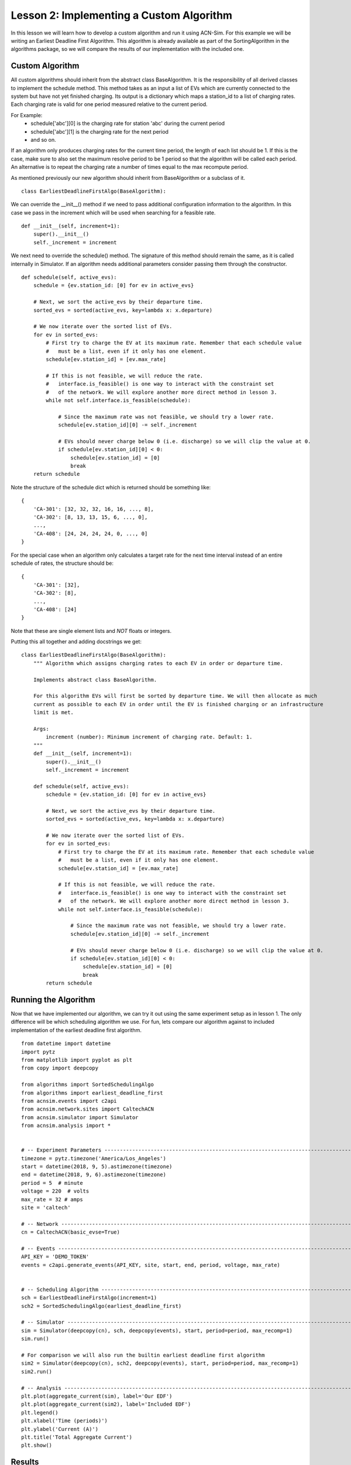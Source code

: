 Lesson 2: Implementing a Custom Algorithm
=========================================

In this lesson we will learn how to develop a custom algorithm and run it using ACN-Sim. For this example we will be
writing an Earliest Deadline First Algorithm. This algorithm is already available as part of the SortingAlgorithm in the
algorithms package, so we will compare the results of our implementation with the included one.

Custom Algorithm
****************
All custom algorithms should inherit from the abstract class BaseAlgorithm. It is the responsibility of all derived
classes to implement the schedule method. This method takes as an input a list of EVs which are currently connected
to the system but have not yet finished charging. Its output is a dictionary which maps a station_id to a list of
charging rates. Each charging rate is valid for one period measured relative to the current period.

For Example:
   * schedule['abc'][0] is the charging rate for station 'abc' during the current period
   * schedule['abc'][1] is the charging rate for the next period
   * and so on.

If an algorithm only produces charging rates for the current time period, the length of each list should be 1.
If this is the case, make sure to also set the maximum resolve period to be 1 period so that the algorithm will be
called each period. An alternative is to repeat the charging rate a number of times equal to the max recompute period.

As mentioned previously our new algorithm should inherit from BaseAlgorithm or a subclass of it. ::

    class EarliestDeadlineFirstAlgo(BaseAlgorithm):

We can override the __init__() method if we need to pass additional configuration information to the algorithm. In this
case we pass in the increment which will be used when searching for a feasible rate. ::

        def __init__(self, increment=1):
            super().__init__()
            self._increment = increment

We next need to override the schedule() method. The signature of this method should remain the same, as it is called
internally in Simulator. If an algorithm needs additional parameters consider passing them through the constructor. ::

        def schedule(self, active_evs):
            schedule = {ev.station_id: [0] for ev in active_evs}

            # Next, we sort the active_evs by their departure time.
            sorted_evs = sorted(active_evs, key=lambda x: x.departure)

            # We now iterate over the sorted list of EVs.
            for ev in sorted_evs:
                # First try to charge the EV at its maximum rate. Remember that each schedule value
                #   must be a list, even if it only has one element.
                schedule[ev.station_id] = [ev.max_rate]

                # If this is not feasible, we will reduce the rate.
                #   interface.is_feasible() is one way to interact with the constraint set
                #   of the network. We will explore another more direct method in lesson 3.
                while not self.interface.is_feasible(schedule):

                    # Since the maximum rate was not feasible, we should try a lower rate.
                    schedule[ev.station_id][0] -= self._increment

                    # EVs should never charge below 0 (i.e. discharge) so we will clip the value at 0.
                    if schedule[ev.station_id][0] < 0:
                        schedule[ev.station_id] = [0]
                        break
            return schedule

Note the structure of the schedule dict which is returned should be something like::

    {
        'CA-301': [32, 32, 32, 16, 16, ..., 8],
        'CA-302': [8, 13, 13, 15, 6, ..., 0],
        ...,
        'CA-408': [24, 24, 24, 24, 0, ..., 0]
    }

For the special case when an algorithm only calculates a target rate for the next time interval instead of an entire
schedule of rates, the structure should be::

    {
        'CA-301': [32],
        'CA-302': [8],
        ...,
        'CA-408': [24]
    }

Note that these are single element lists and *NOT* floats or integers.

Putting this all together and adding docstrings we get::

    class EarliestDeadlineFirstAlgo(BaseAlgorithm):
        """ Algorithm which assigns charging rates to each EV in order or departure time.

        Implements abstract class BaseAlgorithm.

        For this algorithm EVs will first be sorted by departure time. We will then allocate as much
        current as possible to each EV in order until the EV is finished charging or an infrastructure
        limit is met.

        Args:
            increment (number): Minimum increment of charging rate. Default: 1.
        """
        def __init__(self, increment=1):
            super().__init__()
            self._increment = increment

        def schedule(self, active_evs):
            schedule = {ev.station_id: [0] for ev in active_evs}

            # Next, we sort the active_evs by their departure time.
            sorted_evs = sorted(active_evs, key=lambda x: x.departure)

            # We now iterate over the sorted list of EVs.
            for ev in sorted_evs:
                # First try to charge the EV at its maximum rate. Remember that each schedule value
                #   must be a list, even if it only has one element.
                schedule[ev.station_id] = [ev.max_rate]

                # If this is not feasible, we will reduce the rate.
                #   interface.is_feasible() is one way to interact with the constraint set
                #   of the network. We will explore another more direct method in lesson 3.
                while not self.interface.is_feasible(schedule):

                    # Since the maximum rate was not feasible, we should try a lower rate.
                    schedule[ev.station_id][0] -= self._increment

                    # EVs should never charge below 0 (i.e. discharge) so we will clip the value at 0.
                    if schedule[ev.station_id][0] < 0:
                        schedule[ev.station_id] = [0]
                        break
            return schedule


Running the Algorithm
*********************
Now that we have implemented our algorithm, we can try it out using the same experiment setup as in lesson 1.
The only difference will be which scheduling algorithm we use. For fun, lets compare our algorithm against to included
implementation of the earliest deadline first algorithm. ::

    from datetime import datetime
    import pytz
    from matplotlib import pyplot as plt
    from copy import deepcopy

    from algorithms import SortedSchedulingAlgo
    from algorithms import earliest_deadline_first
    from acnsim.events import c2api
    from acnsim.network.sites import CaltechACN
    from acnsim.simulator import Simulator
    from acnsim.analysis import *


    # -- Experiment Parameters ---------------------------------------------------------------------------------------------
    timezone = pytz.timezone('America/Los_Angeles')
    start = datetime(2018, 9, 5).astimezone(timezone)
    end = datetime(2018, 9, 6).astimezone(timezone)
    period = 5  # minute
    voltage = 220  # volts
    max_rate = 32 # amps
    site = 'caltech'

    # -- Network -----------------------------------------------------------------------------------------------------------
    cn = CaltechACN(basic_evse=True)

    # -- Events ------------------------------------------------------------------------------------------------------------
    API_KEY = 'DEMO_TOKEN'
    events = c2api.generate_events(API_KEY, site, start, end, period, voltage, max_rate)


    # -- Scheduling Algorithm ----------------------------------------------------------------------------------------------
    sch = EarliestDeadlineFirstAlgo(increment=1)
    sch2 = SortedSchedulingAlgo(earliest_deadline_first)

    # -- Simulator ---------------------------------------------------------------------------------------------------------
    sim = Simulator(deepcopy(cn), sch, deepcopy(events), start, period=period, max_recomp=1)
    sim.run()

    # For comparison we will also run the builtin earliest deadline first algorithm
    sim2 = Simulator(deepcopy(cn), sch2, deepcopy(events), start, period=period, max_recomp=1)
    sim2.run()

    # -- Analysis ----------------------------------------------------------------------------------------------------------
    plt.plot(aggregate_current(sim), label='Our EDF')
    plt.plot(aggregate_current(sim2), label='Included EDF')
    plt.legend()
    plt.xlabel('Time (periods)')
    plt.ylabel('Current (A)')
    plt.title('Total Aggregate Current')
    plt.show()


Results
*******
We can now compare the two algorithms side by side by looking that the plots of aggregated current.
We see from these plots that our implementation matches th included one quite well. If we look closely however, we
might see a small difference. This is because the included algorithm uses a more efficient bisection based method
instead of our simpler linear search to find a feasible rate.

.. image:: figs/Lesson2_EDF_Comparison_Plot.svg
    :width: 800px
    :align: center



**Congratulations** You just developed your first algorithm with acnportal.


